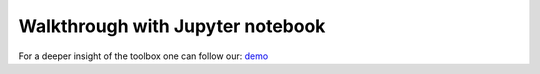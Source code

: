 Walkthrough with Jupyter notebook
==================================

For a deeper insight of the toolbox one can follow our: `demo <toolbox_demonstration.ipynb>`_
